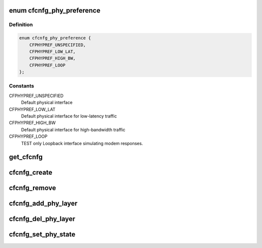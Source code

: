 .. -*- coding: utf-8; mode: rst -*-
.. src-file: include/net/caif/cfcnfg.h

.. _`cfcnfg_phy_preference`:

enum cfcnfg_phy_preference
==========================

.. c:type:: enum cfcnfg_phy_preference

    Physical preference HW Abstraction

.. _`cfcnfg_phy_preference.definition`:

Definition
----------

.. code-block:: c

    enum cfcnfg_phy_preference {
        CFPHYPREF_UNSPECIFIED,
        CFPHYPREF_LOW_LAT,
        CFPHYPREF_HIGH_BW,
        CFPHYPREF_LOOP
    };

.. _`cfcnfg_phy_preference.constants`:

Constants
---------

CFPHYPREF_UNSPECIFIED
    Default physical interface

CFPHYPREF_LOW_LAT
    Default physical interface for low-latency
    traffic

CFPHYPREF_HIGH_BW
    Default physical interface for high-bandwidth
    traffic

CFPHYPREF_LOOP
    TEST only Loopback interface simulating modem
    responses.

.. _`get_cfcnfg`:

get_cfcnfg
==========

.. c:function:: struct cfcnfg *get_cfcnfg(struct net *net)

    Get the CAIF configuration object given network.

    :param struct net \*net:
        Network for the CAIF configuration object.

.. _`cfcnfg_create`:

cfcnfg_create
=============

.. c:function:: struct cfcnfg *cfcnfg_create( void)

    Create the CAIF configuration object.

    :param  void:
        no arguments

.. _`cfcnfg_remove`:

cfcnfg_remove
=============

.. c:function:: void cfcnfg_remove(struct cfcnfg *cfg)

    Remove the CFCNFG object

    :param struct cfcnfg \*cfg:
        config object

.. _`cfcnfg_add_phy_layer`:

cfcnfg_add_phy_layer
====================

.. c:function:: void cfcnfg_add_phy_layer(struct cfcnfg *cnfg, struct net_device *dev, struct cflayer *phy_layer, enum cfcnfg_phy_preference pref, struct cflayer *link_support, bool fcs, int head_room)

    Adds a physical layer to the CAIF stack.

    :param struct cfcnfg \*cnfg:
        Pointer to a CAIF configuration object, created by
        \ :c:func:`cfcnfg_create`\ .

    :param struct net_device \*dev:
        Pointer to link layer device

    :param struct cflayer \*phy_layer:
        Specify the physical layer. The transmit function
        MUST be set in the structure.

    :param enum cfcnfg_phy_preference pref:
        The phy (link layer) preference.

    :param struct cflayer \*link_support:
        Protocol implementation for link layer specific protocol.

    :param bool fcs:
        Specify if checksum is used in CAIF Framing Layer.

    :param int head_room:
        Head space needed by link specific protocol.

.. _`cfcnfg_del_phy_layer`:

cfcnfg_del_phy_layer
====================

.. c:function:: int cfcnfg_del_phy_layer(struct cfcnfg *cnfg, struct cflayer *phy_layer)

    Deletes an phy layer from the CAIF stack.

    :param struct cfcnfg \*cnfg:
        Pointer to a CAIF configuration object, created by
        \ :c:func:`cfcnfg_create`\ .

    :param struct cflayer \*phy_layer:
        Adaptation layer to be removed.

.. _`cfcnfg_set_phy_state`:

cfcnfg_set_phy_state
====================

.. c:function:: int cfcnfg_set_phy_state(struct cfcnfg *cnfg, struct cflayer *phy_layer, bool up)

    Set the state of the physical interface device.

    :param struct cfcnfg \*cnfg:
        Configuration object

    :param struct cflayer \*phy_layer:
        Physical Layer representation

    :param bool up:
        State of device

.. This file was automatic generated / don't edit.

